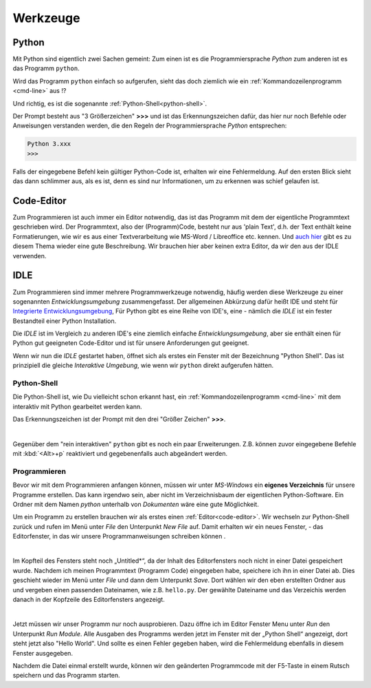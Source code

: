 ﻿
.. _tutorial-werkzeuge:

.. index:: Python, Code, Editor, Code-Editor, IDE, IDLE

#########
Werkzeuge
#########

Python
------

Mit Python sind eigentlich zwei Sachen gemeint:
Zum einen ist es die Programmiersprache *Python*
zum anderen ist es das Programm ``python``.

Wird das Programm ``python`` einfach so aufgerufen, sieht das doch
ziemlich wie ein :ref:`Kommandozeilenprogramm <cmd-line>` aus !?

Und richtig, es ist die sogenannte :ref:`Python-Shell<python-shell>`.

Der Prompt besteht aus "3 Größerzeichen"  **>>>**  und ist das
Erkennungszeichen dafür, das hier nur noch Befehle oder Anweisungen verstanden werden,
die den Regeln der Programmiersprache `Python` entsprechen:

.. code:: python

    Python 3.xxx
    >>> 

Falls der eingegebene Befehl kein gültiger Python-Code ist, erhalten wir eine 
Fehlermeldung.
Auf den ersten Blick sieht das dann schlimmer aus, als es ist, 
denn es sind nur Informationen, um zu erkennen was schief gelaufen ist.

.. _code-editor:

Code-Editor
-----------

Zum Programmieren ist auch immer ein Editor notwendig, das ist das Programm
mit dem der eigentliche Programmtext geschrieben wird.
Der Programmtext, also der (Programm)Code, besteht nur aus 'plain Text', d.h. der 
Text enthält keine Formatierungen, wie wir es aus einer Textverarbeitung
wie MS-Word / Libreoffice etc. kennen.
Und `auch hier <https://tutorial.djangogirls.org/de/code_editor>`_
gibt es zu diesem Thema wieder eine gute Beschreibung.
Wir brauchen hier aber keinen extra Editor, da wir den aus
der IDLE verwenden.

.. _idle:

IDLE
----

Zum Programmieren sind immer mehrere Programmwerkzeuge notwendig, häufig werden diese
Werkzeuge zu einer sogenannten *Entwicklungsumgebung* zusammengefasst.
Der allgemeinen Abkürzung dafür heißt IDE und steht für
`Integrierte Entwicklungsumgebung <https://de.wikipedia.org/wiki/Integrierte_Entwicklungsumgebung>`_,
Für Python gibt es eine Reihe von IDE's, eine - nämlich die *IDLE* ist 
ein fester Bestandteil einer Python Installation.

Die *IDLE* ist im Vergleich zu anderen IDE's eine ziemlich einfache *Entwicklungsumgebung*,
aber sie enthält einen für Python gut geeigneten Code-Editor und  
ist für unsere Anforderungen gut geeignet.

Wenn wir nun die *IDLE* gestartet haben, öffnet sich als erstes ein Fenster
mit der Bezeichnung "Python Shell". Das ist prinzipiell die gleiche
`Interaktive Umgebung`, wie wenn wir ``python`` direkt aufgerufen hätten.


.. _python-shell:

Python-Shell
^^^^^^^^^^^^

Die Python-Shell ist, wie Du vielleicht schon erkannt hast, ein :ref:`Kommandozeilenprogramm <cmd-line>`
mit dem interaktiv mit Python gearbeitet werden kann.

Das Erkennungszeichen ist der Prompt mit den drei "Größer Zeichen" **>>>**.


.. figure:: pics/idle_01.png
    :align: left
    :figwidth: 100%

Gegenüber dem "rein interaktiven" ``python`` gibt es noch ein paar Erweiterungen. 
Z.B. können zuvor eingegebene Befehle mit :kbd:`<Alt>+p` reaktiviert 
und gegebenenfalls auch abgeändert werden.

Programmieren
^^^^^^^^^^^^^

Bevor wir mit dem Programmieren anfangen können, müssen wir unter `MS-Windows`
ein **eigenes Verzeichnis** für unsere Programme erstellen. Das kann irgendwo sein, aber nicht
im Verzeichnisbaum der eigentlichen Python-Software. 
Ein Ordner mit dem Namen `python` unterhalb von `Dokumenten` wäre eine gute Möglichkeit.


Um ein Programm zu erstellen brauchen wir als erstes einen :ref:`Editor<code-editor>`.
Wir wechseln zur Python-Shell zurück und rufen im Menü unter *File* den Unterpunkt *New File* auf.
Damit erhalten wir ein neues Fenster, - das Editorfenster, in das wir unsere Programmanweisungen schreiben können .

.. figure:: pics/idle_02.png
    :align: left
    :figwidth: 100%

Im Kopfteil des Fensters steht noch „Untitled*“, da der Inhalt des Editorfensters noch nicht in einer Datei gespeichert wurde.
Nachdem ich meinen Programmtext  (Programm Code) eingegeben habe, speichere ich ihn in einer Datei ab.
Dies geschieht wieder im Menü unter *File* und dann dem Unterpunkt *Save*. Dort wählen wir den eben erstellten Ordner
aus und vergeben einen passenden Dateinamen, wie z.B. ``hello.py``.
Der gewählte Dateiname und das Verzeichis werden danach in der Kopfzeile des Editorfensters angezeigt.

.. figure:: pics/idle_03.png
    :align: left
    :figwidth: 100%

Jetzt müssen wir unser Programm nur noch ausprobieren. Dazu öffne ich im Editor Fenster 
Menu unter *Run* den Unterpunkt *Run Module*. 
Alle Ausgaben des Programms werden jetzt im Fenster mit der „Python Shell“ angezeigt, dort steht
jetzt also "Hello World". Und sollte es einen Fehler gegeben haben,
wird die Fehlermeldung ebenfalls in diesem Fenster ausgegeben.

Nachdem die Datei einmal erstellt wurde, können wir den geänderten Programmcode mit der F5-Taste 
in einem Rutsch speichern und das Programm starten.

